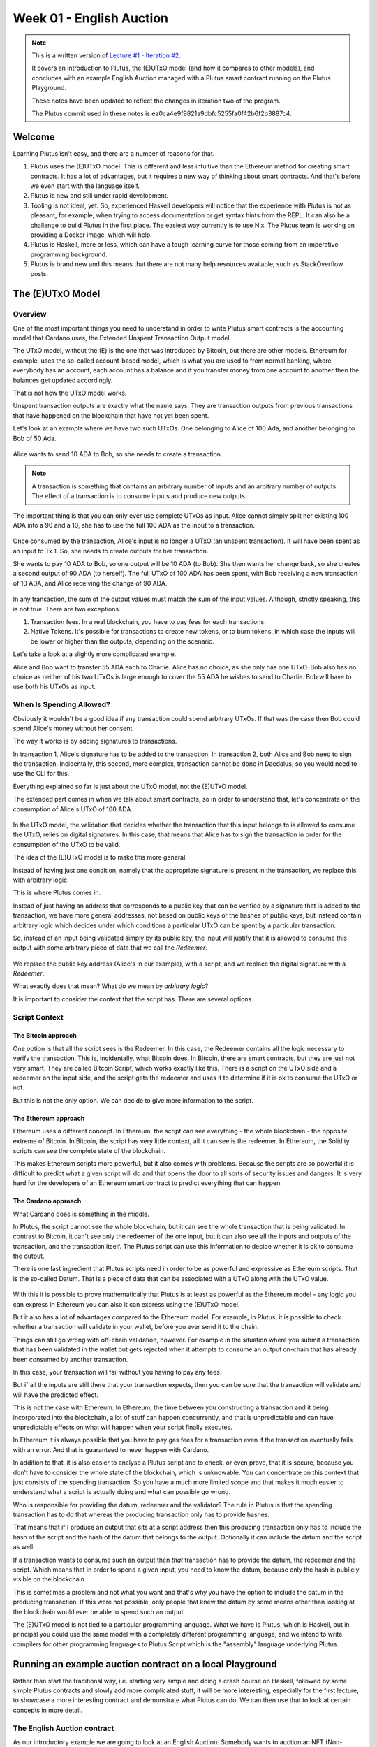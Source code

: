Week 01 - English Auction
=========================

.. note::
   This is a written version of `Lecture
   #1 - Iteration #2 <https://www.youtube.com/watch?v=_zr3W8cgzIQ&t=2394s>`__.

   It covers an introduction to Plutus, the (E)UTxO model (and how it
   compares to other models), and concludes with an example English Auction
   managed with a Plutus smart contract running on the Plutus Playground.

   These notes have been updated to reflect the changes in iteration two of the
   program.

   The Plutus commit used in these notes is ea0ca4e9f9821a9dbfc5255fa0f42b6f2b3887c4.

Welcome
-------

Learning Plutus isn't easy, and there are a number of reasons for that.

1. Plutus uses the (E)UTxO model. This is different and less intuitive
   than the Ethereum method for creating smart contracts. It has a lot
   of advantages, but it requires a new way of thinking about smart
   contracts. And that's before we even start with the language itself.
2. Plutus is new and still under rapid development.
3. Tooling is not ideal, yet. So, experienced Haskell developers will
   notice that the experience with Plutus is not as pleasant, for
   example, when trying to access documentation or get syntax hints from
   the REPL. It can also be a challenge to build Plutus in the first
   place. The easiest way currently is to use Nix. The Plutus team is
   working on providing a Docker image, which will help.
4. Plutus is Haskell, more or less, which can have a tough learning
   curve for those coming from an imperative programming background.
5. Plutus is brand new and this means that there are not many help
   resources available, such as StackOverflow posts.

The (E)UTxO Model
-----------------

Overview
~~~~~~~~

One of the most important things you need to understand in order to
write Plutus smart contracts is the accounting model that Cardano uses,
the Extended Unspent Transaction Output model.

The UTxO model, without the (E) is the one that was introduced by
Bitcoin, but there are other models. Ethereum for example, uses the
so-called account-based model, which is what you are used to from normal
banking, where everybody has an account, each account has a balance
and if you transfer money from one account to another then the balances
get updated accordingly.

That is not how the UTxO model works.

Unspent transaction outputs are exactly what the name says. They are
transaction outputs from previous transactions that have happened on the
blockchain that have not yet been spent. 

Let's look at an example where we have two such UTxOs. One belonging to Alice of 100 Ada, and another belonging to Bob of 50 Ada.

.. figure:: img/pic__00000.png
   :alt: Alice and Bob's UTxOs

Alice wants to send 10 ADA to Bob, so she needs to create a transaction. 

.. note::
    A transaction is something that contains an arbitrary number of inputs and
    an arbitrary number of outputs. The effect of a transaction is to consume 
    inputs and produce new outputs.

The important thing is that you can only ever use complete UTxOs as
input. Alice cannot simply split her existing 100 ADA into a 90 and a
10, she has to use the full 100 ADA as the input to a transaction.

.. figure:: img/2.png
   :alt: Alice Creates a Transaction

Once consumed by the transaction, Alice's input is no longer a UTxO (an unspent transaction). It will
have been spent as an input to Tx 1. So, she needs to create outputs for her transaction.

She wants to pay 10 ADA to Bob, so one output will be 10 ADA (to Bob).
She then wants her change back, so she creates a second output of 90
ADA (to herself). The full UTxO of 100 ADA has been spent, with Bob
receiving a new transaction of 10 ADA, and Alice receiving the change
of 90 ADA.

.. figure:: img/3.png
   :alt: Alice's Transaction Generates Two New UTxOs

In any transaction, the sum of the output values must match the sum of
the input values. Although, strictly speaking, this is not true. There
are two exceptions.

1. Transaction fees. In a real blockchain, you have to pay fees for each
   transactions.
2. Native Tokens. It's possible for transactions to create new tokens,
   or to burn tokens, in which case the inputs will be lower or higher
   than the outputs, depending on the scenario.

Let's take a look at a slightly more complicated example.

Alice and Bob want to transfer 55 ADA each to Charlie. Alice has no
choice, as she only has one UTxO. Bob also has no choice as neither of
his two UTxOs is large enough to cover the 55 ADA he wishes to send to
Charlie. Bob will have to use both his UTxOs as input.

.. figure:: img/4.png
   :alt: Alice and Bob Create a Transaction With Three Outputs

When Is Spending Allowed?
~~~~~~~~~~~~~~~~~~~~~~~~~

Obviously it wouldn't be a good idea if any transaction could spend
arbitrary UTxOs. If that was the case then Bob could spend Alice's money
without her consent.

The way it works is by adding signatures to transactions.

In transaction 1, Alice's signature has to be added to the transaction.
In transaction 2, both Alice and Bob need to sign the transaction. Incidentally, this second, more complex, transaction cannot be done in Daedalus, so you would need
to use the CLI for this.

Everything explained so far is just about the UTxO model, not the
(E)UTxO model.

The extended part comes in when we talk about smart contracts, so in
order to understand that, let's concentrate on the consumption of
Alice's UTxO of 100 ADA.

.. figure:: img/5.png
   :alt: Alice's UTxO as an Input (Blue Line)

In the UTxO model, the validation that decides whether the transaction
that this input belongs to is allowed to consume the UTxO, relies on
digital signatures. In this case, that means that Alice has to sign the
transaction in order for the consumption of the UTxO to be valid.

The idea of the (E)UTxO model is to make this more general.

Instead of having just one condition, namely that the appropriate
signature is present in the transaction, we replace this with arbitrary
logic. 

This is where Plutus comes in.

Instead of just having an address that corresponds to a public key that
can be verified by a signature that is added to the transaction, we have
more general addresses, not based on public keys or the hashes of public
keys, but instead contain arbitrary logic which decides under which conditions a
particular UTxO can be spent by a particular transaction.

So, instead of an input being validated simply by its public key, the input will 
justify that it is allowed to consume this output with some arbitrary piece of data 
that we call the *Redeemer*.

.. figure:: img/6.png
   :alt: The Redeemer Is Used To Validate Spending of the UTxO

We replace the public key address (Alice's in our example), with a script, and we replace the digital signature with a *Redeemer*.

What exactly does that mean? What do we mean by *arbitrary logic*?

It is important to consider the context that the script has. There are several options.

Script Context
~~~~~~~~~~~~~~

The Bitcoin approach
^^^^^^^^^^^^^^^^^^^^

One option is that all the script sees is the Redeemer. In this case,
the Redeemer contains all the logic necessary to verify the transaction.
This is, incidentally, what Bitcoin does. In Bitcoin, there are smart
contracts, but they are just not very smart. They are called Bitcoin
Script, which works exactly like this. There is a script on the UTxO
side and a redeemer on the input side, and the script gets the redeemer
and uses it to determine if it is ok to consume the UTxO or not.

But this is not the only option. We can decide to give more information
to the script.

The Ethereum approach
^^^^^^^^^^^^^^^^^^^^^

Ethereum uses a different concept. In Ethereum, the script can see
everything - the whole blockchain - the opposite extreme of Bitcoin. In
Bitcoin, the script has very little context, all it can see is the
redeemer. In Ethereum, the Solidity scripts can see the complete state
of the blockchain.

This makes Ethereum scripts more powerful, but it also comes with
problems. Because the scripts are so powerful it is difficult to predict
what a given script will do and that opens the door to all sorts of
security issues and dangers. It is very hard for the developers of an
Ethereum smart contract to predict everything that can happen.

The Cardano approach
^^^^^^^^^^^^^^^^^^^^

What Cardano does is something in the middle.

In Plutus, the script cannot see the whole blockchain, but it can see
the whole transaction that is being validated. In contrast to Bitcoin,
it can't see only the redeemer of the one input, but it can also see all
the inputs and outputs of the transaction, and the transaction itself.
The Plutus script can use this information to decide whether it is ok to
consume the output.

There is one last ingredient that Plutus scripts need in order to be as
powerful and expressive as Ethereum scripts. That is the so-called
Datum. That is a piece of data that can be associated with a UTxO along
with the UTxO value.

.. figure:: img/7.png
   :alt: Datum

With this it is possible to prove mathematically that Plutus is at least
as powerful as the Ethereum model - any logic you can express in
Ethereum you can also it can express using the (E)UTxO model.

But it also has a lot of advantages compared to the Ethereum model. For
example, in Plutus, it is possible to check whether a transaction will
validate in your wallet, before you ever send it to the chain.

Things can still go wrong with off-chain validation, however. For
example in the situation where you submit a transaction that has been
validated in the wallet but gets rejected when it attempts to consume an
output on-chain that has already been consumed by another transaction.

In this case, your transaction will fail without you having to pay any
fees.

But if all the inputs are still there that your transaction expects,
then you can be sure that the transaction will validate and will have
the predicted effect.

This is not the case with Ethereum. In Ethereum, the time between you
constructing a transaction and it being incorporated into the
blockchain, a lot of stuff can happen concurrently, and that is
unpredictable and can have unpredictable effects on what will happen
when your script finally executes.

In Ethereum it is always possible that you have to pay gas fees for a
transaction even if the transaction eventually fails with an error. And
that is guaranteed to never happen with Cardano.

In addition to that, it is also easier to analyse a Plutus script and to
check, or even prove, that it is secure, because you don't have to
consider the whole state of the blockchain, which is unknowable. You can
concentrate on this context that just consists of the spending
transaction. So you have a much more limited scope and that makes it
much easier to understand what a script is actually doing and what can
possibly go wrong.

Who is responsible for providing the datum, redeemer and the validator? The rule in Plutus is that the spending transaction has to do that whereas the producing transaction only has to provide hashes. 

That means that if I produce an output that sits at a script address then this producing transaction only has to include the hash of the script
and the hash of the datum that belongs to the output. Optionally it can include the datum and the script as well.

If a transaction wants to consume such an output then *that* transaction has to provide the datum, the redeemer and the script. Which means that in order to spend a 
given input, you need to know the datum, because only the hash is publicly visible on the blockchain.

This is sometimes a problem and not what you want and that's why you have the option to include the datum in the producing transaction. If this were not possible, only
people that knew the datum by some means other than looking at the blockchain would ever be able to spend such an output.

The (E)UTxO model is not tied to a particular programming language. What
we have is Plutus, which is Haskell, but in principal you could use the
same model with a completely different programming language, and we
intend to write compilers for other programming languages to Plutus
Script which is the "assembly" language underlying Plutus.

Running an example auction contract on a local Playground
---------------------------------------------------------

Rather than start the traditional way, i.e. starting very simple and
doing a crash course on Haskell, followed by some simple Plutus
contracts and slowly add more complicated stuff, it will be more
interesting, especially for the first lecture, to showcase a more
interesting contract and demonstrate what Plutus can do. We can then use
that to look at certain concepts in more detail.

The English Auction contract
~~~~~~~~~~~~~~~~~~~~~~~~~~~~

As our introductory example we are going to look at an English Auction. Somebody wants to auction an NFT (Non-fungible token) - a native token on Cardano that
exists only once. An NFT can represent some digital art or maybe some real-world asset.

The auction is parameterised by the owner of the token, the token itself, a minimal bid and a deadline.

So let's say that Alice has an NFT and wants to auction it.

.. figure:: img/iteration2/pic__00000.png
   :alt: Alice Creates an English Auction

She creates a UTxO at the script output. We will look at the code later, but first we will just examine the ideas of the UTxO model.

The value of the UTxO is the NFT, and the datum is *Nothing*. Later on it will be the highest bidder and the highest bid. But right now, there hasn't yet been a bid.

In the real blockchain you can't have a UTxO that just contains native tokens, they always have to be accompanied by some Ada, but for simplicity we will ignore that here.

Not let's say that Bob wants to bid 100 Ada.

.. figure:: img/iteration2/pic__00001.png
   :alt: Bob Makes a Bid

In order to do this, Bob creates a transaction with two inputs and one output. The first input is the auction UTxO and the second input is Bob's bid of 100 Ada. The output
is, again, at the output script, but now the value and the datum has changed. Previously the datum was *Nothing* but now it is (Bob, 100).

The value has changed because now there is not only the NFT in the UTxO, but also the 100 Ada bid.

As a redeemer, in order to unlock the original auction UTxO, we use something called *Bid*. This is just an algebraic data type. There will be other values as well but one
of those is *Bid*. And the auction script will check that all the conditions are satisfied. So, in this case the script has to check that the bid happens before the deadline,
that the bid is high enough.

It also has to check that the correct inputs and outputs are present. In this case that means checking that the auction is an output containing the NFT and has the correct datum.

Next, let's assume that Charlie wants to outbid Bob and bid 200 Ada.

.. figure:: img/iteration2/pic__00002.png
   :alt: Charlie Makes a Bid

Charlie will create another transaction, this time one with two inputs and two outputs. As in the first case, the two inputs are the bid (this time Charlie's bid of 200 Ada),
and the auction UTxO. One of the outputs is the updated auction UTxO. There will also be a second output, which will be a UTxO which returns Bob's bid of 100 Ada.

.. note::

   In reality the auction UTxO is not updated because nothing ever changes. 
   
   What really happens is that the old auction UTxO is spent and a new one is created, but it has the feel of updating the state of the auction UTxO

This time we again use the *Bid* redeemer. This time the script has to check that the deadline has been reached, that the bid is higher than the previous bid, it has to 
check that the auction UTxO is correctly created and it has to check that the previous highest bidder gets their bid back.

Finally, let's assume that there won't be another bid, so once the deadline has been reached, the auction can be closed.

In order to do that, somebody has to create yet another transaction. That could be Alice who wants to collect the bid or it could be Charlie who wants to collect the NFT. It
can be anybody, but Alice and Charlie have an incentive to do so.

This transaction will have one input - the auction UTxO, this time with the *Close* redeemer - and it will have two outputs. One of the outputs is for highest bidder,
Charlie, and he gets the NFT and the second output goes to Alice who gets the highest bid.

In the *Close* case, the script has to check that the deadline has been reached and that the winner gets the NFT and the auction owner gets the highest bid.

There is one more scenario for us to consider, namely that nobody makes any bid.

.. figure:: img/iteration2/pic__00002.png
   :alt: Nobody Makes a Bid

Alice creates the auction, but receives no bids. In this case, there must be a mechanism for Alice to retrieve her NFT.

For that she creates a transaction with the *Close* redeemer, but now because there is no bidder, the NFT doesn't go to the highest bidder but simply goes back to Alice.

The logic in this case is slightly different. It will check that the NFT goes back to Alice, however, it doesn't really need to check the recipient because the transaction
will be triggered by Alice and she can send the NFT wherever she wants.

On-chain and Off-chain code
^^^^^^^^^^^^^^^^^^^^^^^^^^^

The important thing to realise about Plutus is that there is on-chain and off-chain code.

On-chain
++++++++

On-chain code is the scripts we were discussing - the scripts from the UTxO model. In addition to public key addresses we have script address and outputs can sit at
such an address, and if a transaction tries to consume such an output, the script is executed, and the transaction is only valid if the script succeeds.

If a node receives a new transaction, it validates it before accepting it into its mempool and eventually into a block. For each input of the transaction, if that input
happens to be a script address, the corresponding script is executed. If the script does not succeed, the transaction is invalid.

The programming language this script is expressed in is called Plutus Core, but you never write Plutus Core by hand. Instead, you write Haskell and that gets compiled
down to Plutus Core. Eventually there may be other high-level languages such as Solidity, C or Python that can compile down to Plutus Core.

The task of a script is to say yes or no to whether a transaction can consume an output. 

Off-chain
+++++++++

In order to unlock a UTxO, you must be able to construct a transaction that will pass validation and that is the responsibility of the off-chain part of Plutus. This 
is the part that runs on the wallet and not on the blockchain and will construct suitable transactions.

One of the nice things about Plutus is that both the on-chain parts and the off-chain parts are written in Haskell. One obvious advantage of that is that you don't
have to learn two programming languages. The other advantage is that you can share code between the on-chain and off-chain parts.

Later in this course we talk about state machines and then this sharing between on-chain and off-chain code becomes even more direct, but even without state machines
there is still a lot of opportunities to share code.

We will have a brief look at the code but don't worry, you are not expected to understand it at this point.

The code for the English Auction contract is at

::

      /path/to/plutus-pioneer-program/repo/code/week01/src/Week01/EnglishAuction.hs

We see a data type *Auction* which represents the parameters for the contract that, in our example, Alice starts. The *aCurrency* and *aToken* parameters represent the
NFT.

.. code:: haskell

   data Auction = Auction
      { aSeller   :: !PubKeyHash
      , aDeadline :: !POSIXTime
      , aMinBid   :: !Integer
      , aCurrency :: !CurrencySymbol
      , aToken    :: !TokenName
      } deriving (Show, Generic, ToJSON, FromJSON, ToSchema)
    
You also see other data types, but the heart of the code is the *mkAuctionValidator* function. This is the function that determines whether a given transaction is allowed
to spend a UTxO sitting at this script address.

.. code:: haskell

   {-# INLINABLE mkAuctionValidator #-}
   mkAuctionValidator :: AuctionDatum -> AuctionAction -> ScriptContext -> Bool
   mkAuctionValidator ad redeemer ctx =
       traceIfFalse "wrong input value" correctInputValue &&
       case redeemer of
           MkBid b@Bid{..} ->
               traceIfFalse "bid too low" (sufficientBid bBid)                &&
               traceIfFalse "wrong output datum" (correctBidOutputDatum b)    &&
               traceIfFalse "wrong output value" (correctBidOutputValue bBid) &&
               traceIfFalse "wrong refund"       correctBidRefund             &&
               traceIfFalse "too late"           correctBidSlotRange
           Close           ->
               traceIfFalse "too early" correctCloseSlotRange &&
               case adHighestBid ad of
                   Nothing      ->
                       traceIfFalse "expected seller to get token" (getsValue (aSeller auction) tokenValue)
                   Just Bid{..} ->
                       traceIfFalse "expected highest bidder to get token" (getsValue bBidder tokenValue) &&
                       traceIfFalse "expected seller to get highest bid" (getsValue (aSeller auction) $ Ada.lovelaceValueOf bBid)
   
     where
         ...
   
And then here is where the compilation to Plutus Core happens. It uses something called Template Haskell to take the Haskell function above and compile it to Plutus Core.

.. code:: haskell

   auctionTypedValidator :: Scripts.TypedValidator Auctioning
   auctionTypedValidator = Scripts.mkTypedValidator @Auctioning
       $$(PlutusTx.compile [|| mkAuctionValidator ||])
       $$(PlutusTx.compile [|| wrap ||])
     where
       wrap = Scripts.wrapValidator

The off-chain part of the code defines the endpoints that can be invoked.

We have three endpoints for this example, and each has a datatype defined to represent their parameters.

.. code:: haskell

   data StartParams = StartParams
      { spDeadline :: !POSIXTime
      , spMinBid   :: !Integer
      , spCurrency :: !CurrencySymbol
      , spToken    :: !TokenName
      } deriving (Generic, ToJSON, FromJSON, ToSchema)

   data BidParams = BidParams
      { bpCurrency :: !CurrencySymbol
      , bpToken    :: !TokenName
      , bpBid      :: !Integer
      } deriving (Generic, ToJSON, FromJSON, ToSchema)

   data CloseParams = CloseParams
      { cpCurrency :: !CurrencySymbol
      , cpToken    :: !TokenName
      } deriving (Generic, ToJSON, FromJSON, ToSchema)
   
Then the off-chain operations are defined.

First the *start* logic.

.. code:: haskell

   start :: AsContractError e => StartParams -> Contract w s e ()
   start StartParams{..} = do
       pkh <- pubKeyHash <$> ownPubKey
       let a = Auction
                   { aSeller   = pkh
                   , aDeadline = spDeadline
                   , aMinBid   = spMinBid
                   , aCurrency = spCurrency
                   , aToken    = spToken
                   }
           d = AuctionDatum
                   { adAuction    = a
                   , adHighestBid = Nothing
                   }
           v = Value.singleton spCurrency spToken 1
           tx = mustPayToTheScript d v
       ledgerTx <- submitTxConstraints auctionTypedValidator tx
       void $ awaitTxConfirmed $ txId ledgerTx
       logInfo @String $ printf "started auction %s for token %s" (show a) (show v)

Then the *bid* logic.

.. code:: haskell

   bid :: forall w s. BidParams -> Contract w s Text ()
   bid BidParams{..} = do
       (oref, o, d@AuctionDatum{..}) <- findAuction bpCurrency bpToken
       logInfo @String $ printf "found auction utxo with datum %s" (show d)
   
       when (bpBid < minBid d) $
           throwError $ pack $ printf "bid lower than minimal bid %d" (minBid d)
       pkh <- pubKeyHash <$> ownPubKey
       let b  = Bid {bBidder = pkh, bBid = bpBid}
           d' = d {adHighestBid = Just b}
           v  = Value.singleton bpCurrency bpToken 1 <> Ada.lovelaceValueOf bpBid
           r  = Redeemer $ PlutusTx.toData $ MkBid b
   
           lookups = Constraints.typedValidatorLookups auctionTypedValidator <>
                     Constraints.otherScript auctionValidator                <>
                     Constraints.unspentOutputs (Map.singleton oref o)
           tx      = case adHighestBid of
                       Nothing      -> mustPayToTheScript d' v                            <>
                                       mustValidateIn (to $ aDeadline adAuction)          <>
                                       mustSpendScriptOutput oref r
                       Just Bid{..} -> mustPayToTheScript d' v                            <>
                                       mustPayToPubKey bBidder (Ada.lovelaceValueOf bBid) <>
                                       mustValidateIn (to $ aDeadline adAuction)          <>
                                       mustSpendScriptOutput oref r
       ledgerTx <- submitTxConstraintsWith lookups tx
       void $ awaitTxConfirmed $ txId ledgerTx
       logInfo @String $ printf "made bid of %d lovelace in auction %s for token (%s, %s)"
           bpBid
           (show adAuction)
           (show bpCurrency)
           (show bpToken)
           
And finally the *close* logic.

.. code:: haskell

   close :: forall w s. CloseParams -> Contract w s Text ()
   close CloseParams{..} = do
       (oref, o, d@AuctionDatum{..}) <- findAuction cpCurrency cpToken
       logInfo @String $ printf "found auction utxo with datum %s" (show d)
   
       let t      = Value.singleton cpCurrency cpToken 1
           r      = Redeemer $ PlutusTx.toData Close
           seller = aSeller adAuction
   
           lookups = Constraints.typedValidatorLookups auctionTypedValidator <>
                     Constraints.otherScript auctionValidator                <>
                     Constraints.unspentOutputs (Map.singleton oref o)
           tx      = case adHighestBid of
                       Nothing      -> mustPayToPubKey seller t                          <>
                                       mustValidateIn (from $ aDeadline adAuction)       <>
                                       mustSpendScriptOutput oref r
                       Just Bid{..} -> mustPayToPubKey bBidder t                         <>
                                       mustPayToPubKey seller (Ada.lovelaceValueOf bBid) <>
                                       mustValidateIn (from $ aDeadline adAuction)       <>
                                       mustSpendScriptOutput oref r
       ledgerTx <- submitTxConstraintsWith lookups tx
       void $ awaitTxConfirmed $ txId ledgerTx
       logInfo @String $ printf "closed auction %s for token (%s, %s)"
           (show adAuction)
           (show cpCurrency)
           (show cpToken)

There is some code to tie everything up.

.. code:: haskell

   endpoints :: Contract () AuctionSchema Text ()
   endpoints = (start' `select` bid' `select` close') >> endpoints
     where
       start' = endpoint @"start" >>= start
       bid'   = endpoint @"bid"   >>= bid
       close' = endpoint @"close" >>= close
       
And the last lines are just helpers to create a sample NFT to allow us to try the auctioning of this NFT in the playground.

.. code:: haskell

   mkSchemaDefinitions ''AuctionSchema

   myToken :: KnownCurrency
   myToken = KnownCurrency (ValidatorHash "f") "Token" (TokenName "T" :| [])
   
   mkKnownCurrencies ['myToken]
   
An example of code reuse is the *minBid* function.

.. code:: haskell

   minBid :: AuctionDatum -> Integer
   minBid AuctionDatum{..} = case adHighestBid of
       Nothing      -> aMinBid adAuction
       Just Bid{..} -> bBid + 1
       
This function gets used in the on-chain part for validation, but also in the off-chain code, in the wallet, before it even bothers to create the transaction, to check
whether it is worth doing so.

To the Playground
-----------------

We will run this contract in our local Plutus Playground.

Plutus Setup
~~~~~~~~~~~~

Before compiling the sample contract code, we need to setup Plutus. It
is advisable to set up a Nix shell from the main Plutus repository at
which can also be used to compile the example contracts.

`There are detailed notes on how to do this
here <https://www.evernote.com/shard/s426/client/snv?noteGuid=b34acc67-c94b-fc64-9350-398a8f6fc6ec&noteKey=7e6b84c9501e9949eef2cadf6e35eaff&sn=https%3A%2F%2Fwww.evernote.com%2Fshard%2Fs426%2Fsh%2Fb34acc67-c94b-fc64-9350-398a8f6fc6ec%2F7e6b84c9501e9949eef2cadf6e35eaff&title=Installation>`__.

This will setup your environment with the dependencies necessary to
compile the sample contracts.

Once you are inside the Nix shell, you can start the Plutus client and
server from the cloned Plutus repository.

The lecture videos were recorded at various times and the Plutus code
that goes along with them was compiled against specific commits of the
Plutus main branch. You can find the commit tag in the cabal.project
file.

Server
^^^^^^

.. code:: bash

      cd /path/to/plutus/repo/plutus-playground-client
      plutus-playground-server

Client
^^^^^^

.. code:: bash

      cd /path/to/plutus/repo/plutus-playground-client
      npm run start

To check that everything is in order, you can then compile the code for
Week 01. This is not necessary to run the code in the playground, as the
playground can compile the code itself.

.. code:: bash

      cd /path/to/plutus-pioneer-program/repo/code/week01
      cabal build all

If all went well in the setup above, you should be able to open the playground at
https://localhost:8009. You will likely receive a certificate error,
which can be bypassed.

.. figure:: img/plutus_playground.png
   :alt: Plutus Playground

Copy and paste the EnglishAuction.sh file contents into the playground,
replacing the existing demo contract.

.. figure:: img/playground_2.png
   :alt: Plutus Playground

Click the compile button. Once it has compiled, click the Simulate
button.

.. figure:: img/playground_3.png
   :alt: Plutus Playground

The default wallets are setup with 10 Lovelace and 10 T, where T is a
native token simulated by the script in the following lines:

.. code:: haskell

      myToken :: KnownCurrency
      myToken = KnownCurrency (ValidatorHash "f") "Token" (TokenName "T" :| [])

      mkKnownCurrencies ['myToken]

We are going to treat the token T as a non-fungible token (NFT), and
simulate this by changing the wallets such that Wallet 1 has 1 T and the
other wallets have 0 T.

Also, 10 lovelace is ridiculously low, so let's give each wallet 1000 Ada, which is 1,000,000,000 lovelace.

Click the "Add Wallet" option, then adjust the balances accordingly:

.. figure:: img/iteration2/pic__00005.png
   :alt: Plutus Playground

You can see in the playground that the contract has three endpoints:
start, bid, and close.

The "Pay to Wallet" endpoint is always there by default in the
playground. It allows a simple transfer of Lovelace from one wallet to
another.

Click "start" on wallet 1, to create an auction:

This is where the seller is going to set the rules for the auction.

The getSlot field specifies the deadline for the auction. Bidding after
this deadline will not be allowed by the contract.

Let's say that the deadline is Slot 10. 

Time is measured in POSIX time (seconds since 1st January 1970), so we need to calculate this value. Luckily in the *plutus-ledger* package in module *Ledger.Timeslot*,
there is a function *slotToPOSIXTime*. If we import this into the REPL, we can get the value we need. The simulation starts at the beginning of the Shelley era, so this
value - 1596059101 - reflects that and this will be on July 29th 2020 - the 10th slot of the Shelley era.

.. code:: haskell

   Prelude Week01.EnglishAuction> import Ledger.TimeSlot
   Prelude Ledger.TimeSlot Week01.EnglishAuction> slotToPOSIXTime 10
   POSIXTime {getPOSIXTime = 1596059101}

Add this value to the deadline field.

The spMinField specifies the minimum amount of ADA that must be bid. If
this minimum is not met by the deadline, no bid will succeed. Let's make this 100 Ada.

Enter 100000000 into the spMinBid field.

The last two fields - spCurrencySymbol and unTokenName specify the
currency of the NFT that is the subject of the auction. In Plutus a
native token is defined by a currency symbol and a name.

In this case, the symbol is 66 and the token name, as we have seen is T.

Enter these values into their respective fields.

.. figure:: img/iteration2/pic__00006.png
   :alt: Plutus Playground

We can also insert "wait" actions, to wait for a certain number of
slots. We will need to wait for at least one slot in order for the
transaction to start the auction to complete.

.. figure:: img/iteration2/pic__00007.png
   :alt: Plutus Playground

Now bidding can start.

Let's say that Wallets 2 and 3 want to bid for this token.

Wallet 2 is faster, and bids 100 Ada by invoking the bid endpoint
with the parameters as shown below. 

.. figure:: img/iteration2/pic__00008.png
   :alt: Plutus Playground

We now insert another wait action, and now we add a bid by Charlie (Wallet 3) for 200 Ada.

.. figure:: img/iteration2/pic__00009.png
   :alt: Plutus Playground

Let's say that these two bids are the only bids.

We now add a wait action that will wait until slot 11, which is the slot after the deadline of
the auction.

.. figure:: img/iteration2/pic__00010.png
   :alt: Plutus Playground

At this point, anybody can invoke the *close* endpoint. The auction will
not settle on its own, it needs to be triggered by an endpoint.

When the *close* endpoint is triggered, the auction will be settled
according to the rules.

-  If there was at least one bid, the highest bidder will receive the
   token. This will always be the last bidder as the script will not
   allow bids that are not higher than the existing highest bid or bids
   that are lower than the minimum bid level.
-  If there were no bidders, Wallet 1 will get the token back.

Let's say that Alice (Wallet 1) invokes the *close* endpoint. We will add this
and also add another wait action, which we need at the end in order to
see the final transaction when we run the simulation.

.. figure:: img/iteration2/pic__00011.png
   :alt: Plutus Playground

Now, click the "Evaluate" button - either the one at the bottom or the
one at the top of the page.

After a little while, you will see the simulator view.

Towards the top of the page you will see the slots that are relevant to
the simulation, that is, the slots where an action occurred. Here we see
that these are slots 1,2,3,4 and 20.

Slot zero is not caused by our contract, it is the Genesis transaction
that sets up the initial balances of the wallets. There are three
outputs for this transaction.

.. figure:: img/iteration2/pic__00012.png
   :alt: Plutus Playground

Now click on the Slot 1 transaction.

The transaction has one input and three outputs. The input is the
only UTxO that Wallet 1 has. Even though it is two tokens, 1000 Ada
and 1T, they sit in one UTxO. As mentioned earlier, UTxOs always need
to be consumed in their entirety, so the entire UTxO is sent as input.

The outputs are a 10 lovelace fee (this is a demo fee and does not reflect what a real fee would be), 999,999,990 lovelace back Wallet 1, and 1 T to the contract to hold
onto while the bidding takes place. Here you also see the script address.

As we know from the introduction to the UTxO model, there can also be a
datum, and there is a datum, but this is not visible in this display.

.. figure:: img/iteration2/pic__00013.png
   :alt: Plutus Playground

So now the auction is set up, let's look at the next transaction, where
Bob (Wallet 2) makes a bid of 100 Ada.

There are two inputs - the script UTxO and the UTxO that Bob owns.

There are also three outputs. The first is a fee of 14,129 lovelace. The second gives Bob his change - his original sum minus the fees and bid. The third
output locks the bid into the contract.

The script validator here must make sure that Wallet 2 can't just take
the token, so it will only validate in a scenario where there is an
output where the token ends up in the contract again. Remember that in
the (E)UTxO model, all inputs and outputs are visible to the script.

.. figure:: img/iteration2/pic__00014.png
   :alt: Plutus Playground

Now let's look at the next transaction. This is where Charlie bids 200 Ada
Lovelace (it is 5 Lovelace in Lars' videos, but I entered it as 4 and
I'd rather not take all those screenshots again).

The inputs here are Wallet 3's UTxO and the script address.

The outputs are the change of 6 Lovelace to Wallet 3, the updated script
with the new high bid of 4 Lovelace, and the return of Wallet 2's bid of
3 Lovelace to Wallet 2's address.

Again, the logic in the script must make sure that all of this is
handled correctly, i.e. that the new bid is higher than the previous bid
and that the token T continues to be locked in the contract along with
the new bid.

.. figure:: img/iteration2/pic__00015.png
   :alt: Plutus Playground

The last transaction is the *close* action. This two inputs - one from Alice
in order to pay for the fees, and the second is the script UTxO as input. There are four outputs - the fees from Alice and the change back to Alice, 
and then the successful bid of 200 Ada to Alice and the transfer of the NFT to Charlie.

.. figure:: img/iteration2/pic__00016.png
   :alt: Plutus Playground

If we scroll down, we can now see the final balances.

.. figure:: img/iteration2/pic__00017.png
   :alt: Plutus Playground

Let's check what happens when something goes wrong, for example, if Charlie makes a bid that is lower than Bob's bid. Let's say Charlie makes a mistake and bids
only 20 Ada.

Now we see that we have only four transactions, and Bob wins the auction.

.. figure:: img/iteration2/pic__00018.png
   :alt: Plutus Playground

Let's see what happens if there are no valid bids.

.. figure:: img/iteration2/pic__00019.png
   :alt: Plutus Playground

Now there are only three transactions, the last of which is the close transaction. As this is a failed auction, where there was no successful bid, this transaction returns the
NFT to Wallet 1.

.. figure:: img/iteration2/pic__00020.png
   :alt: Plutus Playground

